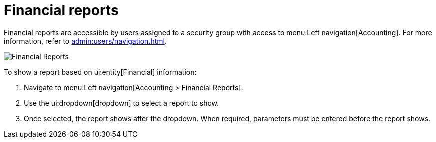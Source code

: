 // vim: tw=0 ai et ts=2 sw=2
= Financial reports

Financial reports are accessible by users assigned to a security group with access to menu:Left navigation[Accounting].
For more information, refer to xref:admin:users/navigation.adoc[].

image::reports/FinancialReports.png[Financial Reports]

To show a report based on ui:entity[Financial] information:

[.procedure]
. Navigate to menu:Left navigation[Accounting > Financial Reports].

. Use the ui:dropdown[dropdown] to select a report to show.

. Once selected, the report shows after the dropdown.
When required, parameters must be entered before the report shows.
